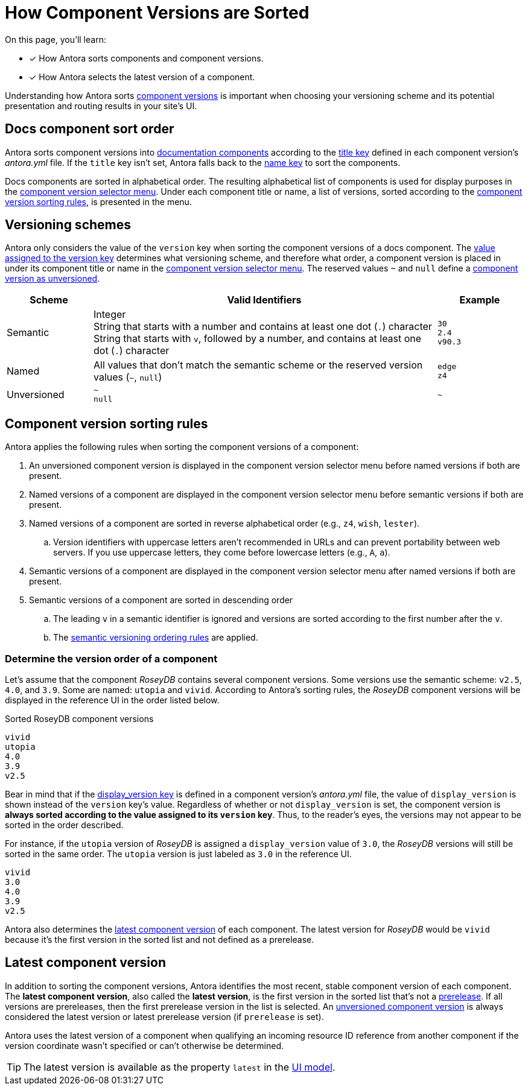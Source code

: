 = How Component Versions are Sorted

On this page, you'll learn:

* [x] How Antora sorts components and component versions.
* [x] How Antora selects the latest version of a component.

Understanding how Antora sorts xref:component-version.adoc[component versions] is important when choosing your versioning scheme and its potential presentation and routing results in your site's UI.

[#sort-docs-components]
== Docs component sort order

Antora sorts component versions into xref:component-version.adoc#docs-component[documentation components] according to the xref:component-title.adoc[title key] defined in each component version's [.path]_antora.yml_ file.
If the `title` key isn't set, Antora falls back to the xref:component-name-key.adoc[name key] to sort the components.

Docs components are sorted in alphabetical order.
The resulting alphabetical list of components is used for display purposes in the xref:navigation:index.adoc#component-dropdown[component version selector menu].
Under each component title or name, a list of versions, sorted according to the <<version-sorting-rules,component version sorting rules>>, is presented in the menu.

[#version-schemes]
== Versioning schemes

Antora only considers the value of the `version` key when sorting the component versions of a docs component.
The xref:component-version-key.adoc[value assigned to the version key] determines what versioning scheme, and therefore what order, a component version is placed in under its component title or name in the xref:navigation:index.adoc#component-dropdown[component version selector menu].
The reserved values `~` and `null` define a xref:component-with-no-version.adoc[component version as unversioned].

[cols="1,4,1"]
|===
|Scheme |Valid Identifiers |Example

|Semantic
a|[%hardbreaks]
Integer
String that starts with a number and contains at least one dot (`.`) character
String that starts with `v`, followed by a number, and contains at least one dot (`.`) character
a|[%hardbreaks]
`30`
`2.4`
`v90.3`

|Named
|All values that don't match the semantic scheme or the reserved version values (`~`, `null`)
a|[%hardbreaks]
`edge`
`z4`

|Unversioned
|`~` +
`null`
|`~`
|===

[#version-sorting-rules]
== Component version sorting rules

Antora applies the following rules when sorting the component versions of a component:

. An unversioned component version is displayed in the component version selector menu before named versions if both are present.
. Named versions of a component are displayed in the component version selector menu before semantic versions if both are present.
. Named versions of a component are sorted in reverse alphabetical order (e.g., `z4`, `wish`, `lester`).
.. Version identifiers with uppercase letters aren't recommended in URLs and can prevent portability between web servers.
If you use uppercase letters, they come before lowercase letters (e.g., `A`, `a`).
. Semantic versions of a component are displayed in the component version selector menu after named versions if both are present.
. Semantic versions of a component are sorted in descending order
.. The leading `v` in a semantic identifier is ignored and versions are sorted according to the first number after the `v`.
.. The https://semver.org[semantic versioning ordering rules] are applied.

[#determine-version-order]
=== Determine the version order of a component

Let's assume that the component _RoseyDB_ contains several component versions.
Some versions use the semantic scheme: `v2.5`, `4.0`, and `3.9`.
Some are named: `utopia` and `vivid`.
According to Antora's sorting rules, the _RoseyDB_ component versions will be displayed in the reference UI in the order listed below.

.Sorted RoseyDB component versions
....
vivid
utopia
4.0
3.9
v2.5
....

Bear in mind that if the xref:component-display-version.adoc[display_version key] is defined in a component version's [.path]_antora.yml_ file, the value of `display_version` is shown instead of the `version` key's value.
Regardless of whether or not `display_version` is set, the component version is *always sorted according to the value assigned to its `version` key*.
Thus, to the reader's eyes, the versions may not appear to be sorted in the order described.

For instance, if the `utopia` version of _RoseyDB_ is assigned a `display_version` value of `3.0`, the _RoseyDB_ versions will still be sorted in the same order.
The `utopia` version is just labeled as `3.0` in the reference UI.

....
vivid
3.0
4.0
3.9
v2.5
....

Antora also determines the <<latest-version,latest component version>> of each component.
The latest version for _RoseyDB_ would be `vivid` because it's the first version in the sorted list and not defined as a prerelease.

[#latest-version]
== Latest component version

In addition to sorting the component versions, Antora identifies the most recent, stable component version of each component.
The [.term]*latest component version*, also called the [.term]*latest version*, is the first version in the sorted list that's not a xref:component-prerelease.adoc[prerelease].
If all versions are prereleases, then the first prerelease version in the list is selected.
An xref:component-with-no-version.adoc[unversioned component version] is always considered the latest version or latest prerelease version (if `prerelease` is set).

Antora uses the latest version of a component when qualifying an incoming resource ID reference from another component if the version coordinate wasn't specified or can't otherwise be determined.

TIP: The latest version is available as the property `latest` in the xref:antora-ui-default::templates.adoc#site[UI model].
